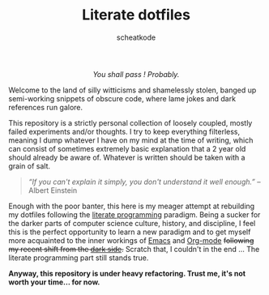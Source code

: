 # ~~ BEGIN_METADATA ~~~~~~~~~~~~~~~~~~~~~~~~~~~~~~~~~~~~~~~~~~~~~~~~~~~~~~~~~~
#+TITLE:        Literate dotfiles
#+TITLE:
#+AUTHOR:       scheatkode
#+EMAIL:        scheatkode@gmail.com
#+DESCRIPTION:  A (almost) literate collection of my dotfiles
#+PROPERTY:     header-args :tangle no :comments no :results output silent
# ~~ END_METADATA ~~~~~~~~~~~~~~~~~~~~~~~~~~~~~~~~~~~~~~~~~~~~~~~~~~~~~~~~~~~~~

#+html: <p align="center"><img src="assets/images/dotfiles.png" /></p>

#+begin_html
<p align="center">
<a href="https://www.repostatus.org/#wip"><img src="https://img.shields.io/badge/status-WIP-informational?style=for-the-badge&color=yellow" alt="Project Status: WIP  Initial development is in progress, but there has not yet been a stable, usable release suitable for the public." /></a>
<a href="https://github.com/scheatkode/dotfiles/blob/main/LICENSE"><img src="https://img.shields.io/github/license/scheatkode/dotfiles?color=blue&style=for-the-badge" alt="Project License: MIT  The project is distributed under the MIT license which can be found at the root of the project." /></a>
<a href="https:///github.com/scheatkode/dotfiles"><img src="https://img.shields.io/tokei/lines/github/scheatkode/dotfiles?style=for-the-badge" alt="Project size" /></a>
<a href=""><img src="https://img.shields.io/github/languages/code-size/scheatkode/dotfiles?color=inactive&style=for-the-badge" /></a>
</p>
<p align="center">
<img id="gif" class="nlSABoG9CSaJpsufv8WW9 _3vYn8QjoEvrXxHyqdn9ddZ _2XBDTIVigBJDybhZvL-hU3" src="https://media0.giphy.com/media/m12EDnP8xGLy8/200w.webp?cid=790b7611aed22bdda9b165fdcf6e511b52fbf78e6e1f6d00&amp;rid=200w.webp&amp;ct=g" srcset="https://media0.giphy.com/media/m12EDnP8xGLy8/200w.webp?cid=790b7611aed22bdda9b165fdcf6e511b52fbf78e6e1f6d00&amp;rid=200w.webp&amp;ct=g 200w,https://media0.giphy.com/media/m12EDnP8xGLy8/giphy.webp?cid=790b7611aed22bdda9b165fdcf6e511b52fbf78e6e1f6d00&amp;rid=giphy.webp&amp;ct=g 480w," sizes="100vw" alt="">
</p>
#+end_html

#+html: <div align="center">
#+begin_center
/You shall pass ! Probably./
#+end_center
#+html: </div>

Welcome to  the land  of silly  witticisms and  shamelessly stolen,  banged up
semi-working snippets  of obscure code,  where lame jokes and  dark references
run galore.

This repository is  a strictly personal collection of  loosely coupled, mostly
failed  experiments and/or  thoughts.  I try  to  keep everything  filterless,
meaning I dump  whatever I have on my  mind at the time of  writing, which can
consist of  sometimes extremely  basic explanation  that a  2 year  old should
already be aware of. Whatever is written should be taken with a grain of salt.

#+begin_quote
/“If you  can't explain  it simply,  you don't understand  it well  enough.”/ --
Albert Einstein
#+end_quote

Enough with the poor  banter, this here is my meager  attempt at rebuilding my
dotfiles following the  [[https://en.wikipedia.org/wiki/Literate_programming][literate programming]] paradigm. Being a  sucker for the
darker parts of computer science culture, history, and discipline, I feel this
is the  perfect opportunity  to learn a  new paradigm and  to get  myself more
acquainted to  the inner workings  of [[https://www.gnu.org/s/emacs/][Emacs]]  and [[https://orgmode.org/][Org-mode]] +following  my recent
shift from the [[https://neovim.io/][dark side]].+ Scratch that, I couldn't in the end ... The literate
programming part still stands true.

*Anyway, this repository is under heavy refactoring. Trust me, it's not worth your time... for now.*
